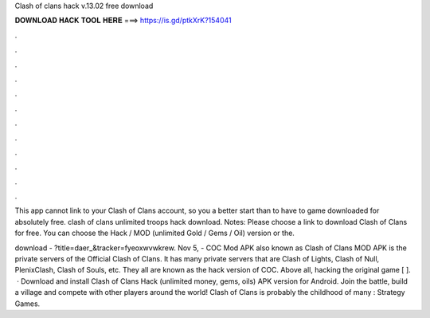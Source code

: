 Clash of clans hack v.13.02 free download



𝐃𝐎𝐖𝐍𝐋𝐎𝐀𝐃 𝐇𝐀𝐂𝐊 𝐓𝐎𝐎𝐋 𝐇𝐄𝐑𝐄 ===> https://is.gd/ptkXrK?154041



.



.



.



.



.



.



.



.



.



.



.



.

This app cannot link to your Clash of Clans account, so you a better start than to have to game downloaded for absolutely free. clash of clans unlimited troops hack download. Notes: Please choose a link to download Clash of Clans for free. You can choose the Hack / MOD (unlimited Gold / Gems / Oil) version or the.

download - ?title=daer_&tracker=fyeoxwvwkrew. Nov 5, - COC Mod APK also known as Clash of Clans MOD APK is the private servers of the Official Clash of Clans. It has many private servers that are Clash of Lights, Clash of Null, PlenixClash, Clash of Souls, etc. They all are known as the hack version of COC. Above all, hacking the original game [ ].  · Download and install Clash of Clans Hack (unlimited money, gems, oils) APK version for Android. Join the battle, build a village and compete with other players around the world! Clash of Clans is probably the childhood of many : Strategy Games.
